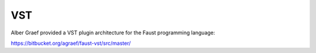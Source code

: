 .. title: Faust: Compiling Plugins
.. slug: faust-to-plugin
.. date: 2020-04-22 09:59:01 UTC
.. tags: 
.. category: faust:introduction 
.. link: 
.. description: 
.. type: text


VST
===

Alber Graef provided a VST plugin architecture
for the Faust programming language:

https://bitbucket.org/agraef/faust-vst/src/master/



